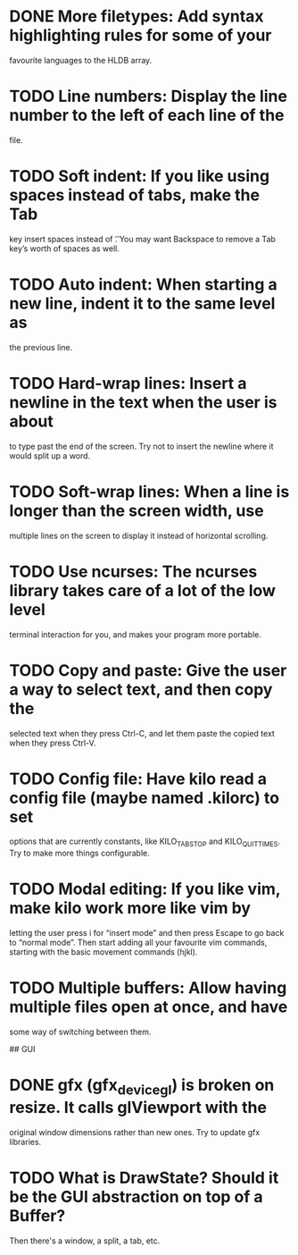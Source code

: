 * DONE More filetypes: Add syntax highlighting rules for some of your
  favourite languages to the HLDB array.
* TODO Line numbers: Display the line number to the left of each line of the
  file.
* TODO Soft indent: If you like using spaces instead of tabs, make the Tab
  key insert spaces instead of \t. You may want Backspace to remove a Tab
  key’s worth of spaces as well.
* TODO Auto indent: When starting a new line, indent it to the same level as
  the previous line.
* TODO Hard-wrap lines: Insert a newline in the text when the user is about
  to type past the end of the screen. Try not to insert the newline where it
  would split up a word.
* TODO Soft-wrap lines: When a line is longer than the screen width, use
  multiple lines on the screen to display it instead of horizontal scrolling.
* TODO Use ncurses: The ncurses library takes care of a lot of the low level
  terminal interaction for you, and makes your program more portable.
* TODO Copy and paste: Give the user a way to select text, and then copy the
  selected text when they press Ctrl-C, and let them paste the copied text
  when they press Ctrl-V.
* TODO Config file: Have kilo read a config file (maybe named .kilorc) to set
  options that are currently constants, like KILO_TAB_STOP and
  KILO_QUIT_TIMES. Try to make more things configurable.
* TODO Modal editing: If you like vim, make kilo work more like vim by
  letting the user press i for “insert mode” and then press Escape to go
  back to “normal mode”. Then start adding all your favourite vim commands,
  starting with the basic movement commands (hjkl).
* TODO Multiple buffers: Allow having multiple files open at once, and have
  some way of switching between them.

## GUI

* DONE gfx (gfx_device_gl) is broken on resize. It calls glViewport with the
  CLOSED: [2019-02-04 Mon 22:50]
  original window dimensions rather than new ones. Try to update gfx libraries.
* TODO What is DrawState? Should it be the GUI abstraction on top of a Buffer?
  Then there's a window, a split, a tab, etc.
